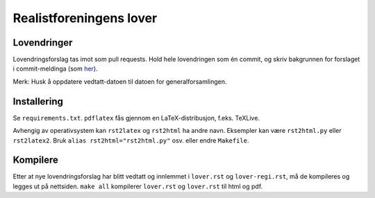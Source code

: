 ========================
Realistforeningens lover
========================


Lovendringer
============

Lovendringsforslag tas imot som pull requests. Hold hele lovendringen
som én commit, og skriv bakgrunnen for forslaget i commit-meldinga
(som `her <https://github.com/realistforeningen/lover/commit/fbab7fe9ebb1ba1144e53ea6ee942e559fceaf1b>`_).

Merk: Husk å oppdatere vedtatt-datoen til datoen for generalforsamlingen.

Installering
============

Se ``requirements.txt``. ``pdflatex`` fås gjennom en LaTeX-distribusjon, f.eks.
TeXLive. 

Avhengig av operativsystem kan ``rst2latex`` og ``rst2html`` ha andre navn.
Eksempler kan være ``rst2html.py`` eller ``rst2latex2``. 
Bruk ``alias rst2html="rst2html.py"`` osv. eller endre ``Makefile``.

Kompilere
=========

Etter at nye lovendringsforslag har blitt vedtatt og innlemmet i ``lover.rst``
og ``lover-regi.rst``, må de kompileres og legges ut på nettsiden.
``make all`` kompilerer ``lover.rst`` og ``lover.rst`` til html og pdf.
